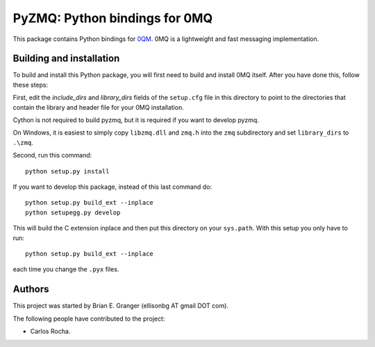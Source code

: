 ==============================
PyZMQ: Python bindings for 0MQ
==============================

This package contains Python bindings for `0QM <http://www.zeromq.org>`_.
0MQ is a lightweight and fast messaging implementation.

Building and installation
=========================

To build and install this Python package, you will first need to build
and install 0MQ itself. After you have done this, follow these steps:

First, edit the `include_dirs` and `library_dirs` fields of the
``setup.cfg`` file in this directory to point to the directories that
contain the library and header file for your 0MQ installation.

Cython is not required to build pyzmq, but it is required if you
want to develop pyzmq.

On Windows, it is easiest to simply copy ``libzmq.dll`` and ``zmq.h``
into the ``zmq`` subdirectory and set ``library_dirs`` to ``.\zmq``.

Second, run this command::

    python setup.py install

If you want to develop this package, instead of this last command do::

    python setup.py build_ext --inplace
    python setupegg.py develop

This will build the C extension inplace and then put this directory on your
``sys.path``. With this setup you only have to run::

    python setup.py build_ext --inplace

each time you change the ``.pyx`` files.

Authors
=======

This project was started by Brian E. Granger (ellisonbg AT gmail DOT com).

The following people have contributed to the project:

* Carlos Rocha.

